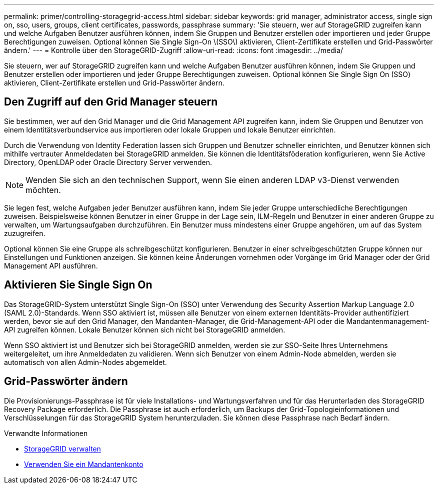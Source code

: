 ---
permalink: primer/controlling-storagegrid-access.html 
sidebar: sidebar 
keywords: grid manager, administrator access, single sign on, sso, users, groups, client certificates, passwords, passphrase 
summary: 'Sie steuern, wer auf StorageGRID zugreifen kann und welche Aufgaben Benutzer ausführen können, indem Sie Gruppen und Benutzer erstellen oder importieren und jeder Gruppe Berechtigungen zuweisen. Optional können Sie Single Sign-On \(SSO\) aktivieren, Client-Zertifikate erstellen und Grid-Passwörter ändern.' 
---
= Kontrolle über den StorageGRID-Zugriff
:allow-uri-read: 
:icons: font
:imagesdir: ../media/


[role="lead"]
Sie steuern, wer auf StorageGRID zugreifen kann und welche Aufgaben Benutzer ausführen können, indem Sie Gruppen und Benutzer erstellen oder importieren und jeder Gruppe Berechtigungen zuweisen. Optional können Sie Single Sign On (SSO) aktivieren, Client-Zertifikate erstellen und Grid-Passwörter ändern.



== Den Zugriff auf den Grid Manager steuern

Sie bestimmen, wer auf den Grid Manager und die Grid Management API zugreifen kann, indem Sie Gruppen und Benutzer von einem Identitätsverbundservice aus importieren oder lokale Gruppen und lokale Benutzer einrichten.

Durch die Verwendung von Identity Federation lassen sich Gruppen und Benutzer schneller einrichten, und Benutzer können sich mithilfe vertrauter Anmeldedaten bei StorageGRID anmelden. Sie können die Identitätsföderation konfigurieren, wenn Sie Active Directory, OpenLDAP oder Oracle Directory Server verwenden.


NOTE: Wenden Sie sich an den technischen Support, wenn Sie einen anderen LDAP v3-Dienst verwenden möchten.

Sie legen fest, welche Aufgaben jeder Benutzer ausführen kann, indem Sie jeder Gruppe unterschiedliche Berechtigungen zuweisen. Beispielsweise können Benutzer in einer Gruppe in der Lage sein, ILM-Regeln und Benutzer in einer anderen Gruppe zu verwalten, um Wartungsaufgaben durchzuführen. Ein Benutzer muss mindestens einer Gruppe angehören, um auf das System zuzugreifen.

Optional können Sie eine Gruppe als schreibgeschützt konfigurieren. Benutzer in einer schreibgeschützten Gruppe können nur Einstellungen und Funktionen anzeigen. Sie können keine Änderungen vornehmen oder Vorgänge im Grid Manager oder der Grid Management API ausführen.



== Aktivieren Sie Single Sign On

Das StorageGRID-System unterstützt Single Sign-On (SSO) unter Verwendung des Security Assertion Markup Language 2.0 (SAML 2.0)-Standards. Wenn SSO aktiviert ist, müssen alle Benutzer von einem externen Identitäts-Provider authentifiziert werden, bevor sie auf den Grid Manager, den Mandanten-Manager, die Grid-Management-API oder die Mandantenmanagement-API zugreifen können. Lokale Benutzer können sich nicht bei StorageGRID anmelden.

Wenn SSO aktiviert ist und Benutzer sich bei StorageGRID anmelden, werden sie zur SSO-Seite Ihres Unternehmens weitergeleitet, um ihre Anmeldedaten zu validieren. Wenn sich Benutzer von einem Admin-Node abmelden, werden sie automatisch von allen Admin-Nodes abgemeldet.



== Grid-Passwörter ändern

Die Provisionierungs-Passphrase ist für viele Installations- und Wartungsverfahren und für das Herunterladen des StorageGRID Recovery Package erforderlich. Die Passphrase ist auch erforderlich, um Backups der Grid-Topologieinformationen und Verschlüsselungen für das StorageGRID System herunterzuladen. Sie können diese Passphrase nach Bedarf ändern.

.Verwandte Informationen
* xref:../admin/index.adoc[StorageGRID verwalten]
* xref:../tenant/index.adoc[Verwenden Sie ein Mandantenkonto]

